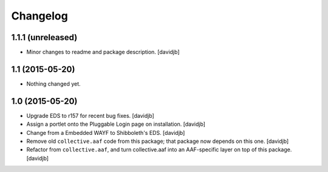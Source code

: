 Changelog
=========

1.1.1 (unreleased)
------------------

- Minor changes to readme and package description.
  [davidjb]


1.1 (2015-05-20)
----------------

- Nothing changed yet.


1.0 (2015-05-20)
----------------

- Upgrade EDS to r157 for recent bug fixes.
  [davidjb]
- Assign a portlet onto the Pluggable Login page on installation.
  [davidjb]
- Change from a Embedded WAYF to Shibboleth's EDS.
  [davidjb]
- Remove old ``collective.aaf`` code from this package; that package now
  depends on this one.
  [davidjb]
- Refactor from ``collective.aaf``, and turn collective.aaf into an AAF-specific
  layer on top of this package.
  [davidjb]


